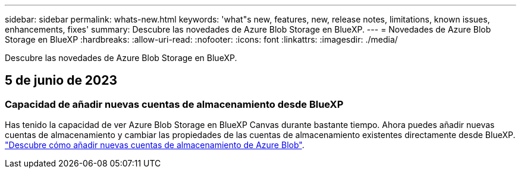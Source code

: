 ---
sidebar: sidebar 
permalink: whats-new.html 
keywords: 'what"s new, features, new, release notes, limitations, known issues, enhancements, fixes' 
summary: Descubre las novedades de Azure Blob Storage en BlueXP. 
---
= Novedades de Azure Blob Storage en BlueXP
:hardbreaks:
:allow-uri-read: 
:nofooter: 
:icons: font
:linkattrs: 
:imagesdir: ./media/


[role="lead"]
Descubre las novedades de Azure Blob Storage en BlueXP.



== 5 de junio de 2023



=== Capacidad de añadir nuevas cuentas de almacenamiento desde BlueXP

Has tenido la capacidad de ver Azure Blob Storage en BlueXP Canvas durante bastante tiempo. Ahora puedes añadir nuevas cuentas de almacenamiento y cambiar las propiedades de las cuentas de almacenamiento existentes directamente desde BlueXP. https://docs.netapp.com/us-en/bluexp-blob-storage/task-add-blob-storage.html["Descubre cómo añadir nuevas cuentas de almacenamiento de Azure Blob"^].
